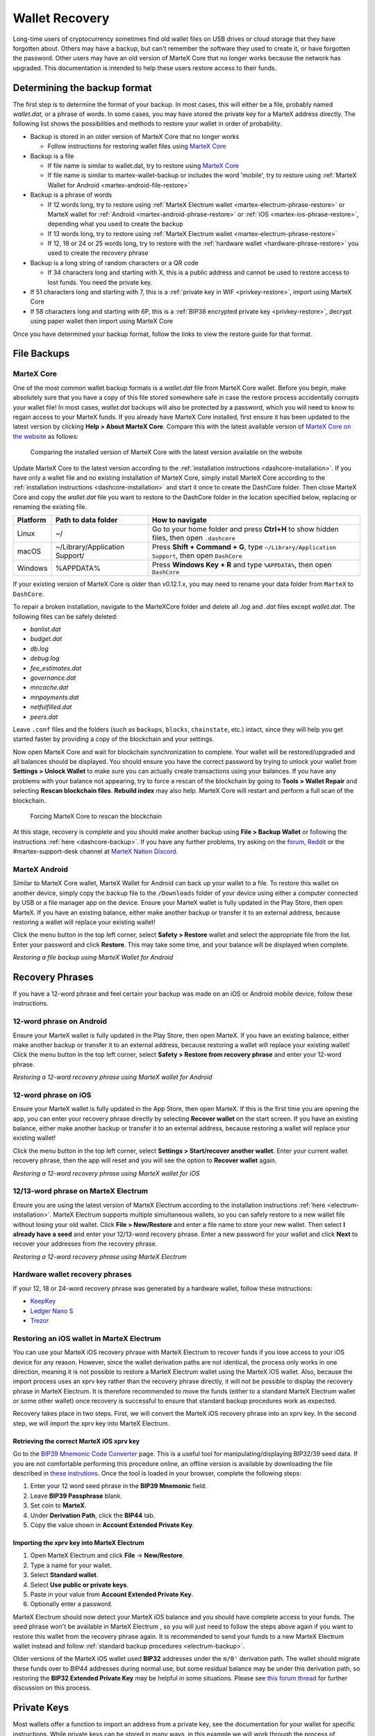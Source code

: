 .. meta::
   :description: Recovering MarteX wallets from files, private keys or recovery phrases
   :keywords: martex, wallet, recovery, password, lost, mobile, core, phrase, private key

.. _wallet-recovery:

===============
Wallet Recovery
===============

Long-time users of cryptocurrency sometimes find old wallet files on USB
drives or cloud storage that they have forgotten about. Others may have
a backup, but can't remember the software they used to create it, or
have forgotten the password. Other users may have an old version of MarteX
Core that no longer works because the network has upgraded. This
documentation is intended to help these users restore access to their
funds.

Determining the backup format
=============================

The first step is to determine the format of your backup. In most cases,
this will either be a file, probably named *wallet.dat*, or a phrase of
words. In some cases, you may have stored the private key for a MarteX
address directly. The following list shows the possibilities and methods
to restore your wallet in order of probability.

- Backup is stored in an older version of MarteX Core that no longer works

  - Follow instructions for restoring wallet files using `MarteX Core <./MarteXcore#restore>`_

- Backup is a file

  - If file name is similar to wallet.dat, try to restore using `MarteX Core <./MarteXcore#restore>`_
  - If file name is similar to martex-wallet-backup or includes the word 'mobile', try to restore using :ref:`MarteX Wallet for Android <martex-android-file-restore>`

- Backup is a phrase of words

  - If 12 words long, try to restore using :ref:`MarteX Electrum wallet <martex-electrum-phrase-restore>` or MarteX wallet for :ref:`Android <martex-android-phrase-restore>` or :ref:`iOS <martex-ios-phrase-restore>`, depending what you used to create the backup
  - If 13 words long, try to restore using :ref:`MarteX Electrum wallet <martex-electrum-phrase-restore>`
  - If 12, 18 or 24 or 25 words long, try to restore with the :ref:`hardware wallet <hardware-phrase-restore>` you used to create the recovery phrase

- Backup is a long string of random characters or a QR code

  - If 34 characters long and starting with X, this is a public address and cannot be used to restore access to lost funds. You need the private key.

- If 51 characters long and starting with 7, this is a :ref:`private key in WIF <privkey-restore>`, import using MarteX Core
- If 58 characters long and starting with 6P, this is a :ref:`BIP38 encrypted private key <privkey-restore>`, decrypt using paper wallet then import using MarteX Core

Once you have determined your backup format, follow the links to view
the restore guide for that format.


File Backups
============

.. _martexcore-restore:

MarteX Core
-----------

One of the most common wallet backup formats is a *wallet.dat* file from
MarteX Core wallet. Before you begin, make absolutely sure that you have a
copy of this file stored somewhere safe in case the restore process
accidentally corrupts your wallet file! In most cases, *wallet.dat*
backups will also be protected by a password, which you will need to
know to regain access to your MarteX funds. If you already have MarteX Core
installed, first ensure it has been updated to the latest version by
clicking **Help > About MarteX Core**. Compare this with the latest
available version of `MarteX Core on the website
<https://www.martex.org/downloads/>`_ as follows:

.. image:: img/recovery-dashcore-version.png
   :width: 300px
.. figure:: img/recovery-website-version.png
   :width: 400px

   Comparing the installed version of MarteX Core with the latest version
   available on the website

Update MarteX Core to the latest version according to the
:ref:`installation instructions <dashcore-installation>`. If you have
only a wallet file and no existing installation of MarteX Core, simply
install MarteX Core according to the :ref:`installation instructions
<dashcore-installation>` and start it once to create the DashCore
folder. Then close MarteX Core and copy the *wallet.dat* file you want to
restore to the DashCore folder in the location specified below,
replacing or renaming the existing file.

+----------+--------------------------------+-----------------------------------------------------------------------------------------------+
| Platform | Path to data folder            | How to navigate                                                                               |
+==========+================================+===============================================================================================+
| Linux    | ~/                             | Go to your home folder and press **Ctrl+H** to show hidden files, then open ``.dashcore``     |
+----------+--------------------------------+-----------------------------------------------------------------------------------------------+
| macOS    | ~/Library/Application Support/ | Press **Shift + Command + G**, type ``~/Library/Application Support``, then open ``DashCore`` |
+----------+--------------------------------+-----------------------------------------------------------------------------------------------+
| Windows  | %APPDATA%                      | Press **Windows Key + R** and type ``%APPDATA%``, then open ``DashCore``                      |
+----------+--------------------------------+-----------------------------------------------------------------------------------------------+

If your existing version of MarteX Core is older than v0.12.1.x, you may
need to rename your data folder from ``MarteX`` to ``DashCore``.

To repair a broken installation, navigate to the MarteXCore folder and
delete all *.log* and *.dat* files except *wallet.dat*. The following
files can be safely deleted:

- *banlist.dat*
- *budget.dat*
- *db.log*
- *debug.log*
- *fee_estimates.dat*
- *governance.dat*
- *mncache.dat*
- *mnpayments.dat*
- *netfulfilled.dat*
- *peers.dat*

Leave ``.conf`` files and the folders (such as ``backups``, ``blocks``,
``chainstate``, etc.) intact, since they will help you get started
faster by providing a copy of the blockchain and your settings.

Now open MarteX Core and wait for blockchain synchronization to complete.
Your wallet will be restored/upgraded and all balances should be
displayed. You should ensure you have the correct password by trying to
unlock your wallet from **Settings > Unlock Wallet** to make sure you
can actually create transactions using your balances. If you have any
problems with your balance not appearing, try to force a rescan of the
blockchain by going to **Tools > Wallet Repair** and selecting **Rescan
blockchain files**. **Rebuild index** may also help. MarteX Core will
restart and perform a full scan of the blockchain.

.. image:: img/recovery-rescan.png
   :width: 400px
.. figure:: img/recovery-rescanning.png
   :width: 300px

   Forcing MarteX Core to rescan the blockchain

At this stage, recovery is complete and you should make another backup
using **File > Backup Wallet** or following the instructions :ref:`here
<dashcore-backup>`. If you have any further problems, try asking on the
`forum <https://www.martex.org/forum/topic/daemon-and-qt-wallet-support.64/>`_, 
`Reddit <https://www.reddit.com/r/dashpay/>`_ or the
#martex-support-desk channel at `MarteX Nation Discord
<http://dashchat.org/>`_.

.. _martex-android-file-restore:

MarteX Android
--------------

Similar to MarteX Core wallet, MarteX Wallet for Android can back up your
wallet to a file. To restore this wallet on another device, simply copy
the backup file to the ``/Downloads`` folder of your device using either
a computer connected by USB or a file manager app on the device. Ensure
your MarteX wallet is fully updated in the Play Store, then open MarteX. If
you have an existing balance, either make another backup or transfer it
to an external address, because restoring a wallet will replace your
existing wallet!

Click the menu button in the top left corner, select **Safety >
Restore** wallet and select the appropriate file from the list. Enter
your password and click **Restore**. This may take some time, and your
balance will be displayed when complete.

.. image:: img/recovery-android1.png
   :width: 200px
.. image:: img/recovery-android2.png
   :width: 200px
.. image:: img/recovery-android3.png
   :width: 200px

*Restoring a file backup using MarteX Wallet for Android*

Recovery Phrases
================

If you have a 12-word phrase and feel certain your backup was made on an
iOS or Android mobile device, follow these instructions.

.. _dash-android-phrase-restore:

12-word phrase on Android
-------------------------

Ensure your MarteX wallet is fully updated in the Play Store, then open
MarteX. If you have an existing balance, either make another backup or
transfer it to an external address, because restoring a wallet will
replace your existing wallet! Click the menu button in the top left
corner, select **Safety > Restore from recovery phrase** and enter your
12-word phrase.

.. image:: img/recovery-android1.png
   :width: 200px
.. image:: img/recovery-android4.png
   :width: 200px
.. image:: img/recovery-android5.png
   :width: 200px

*Restoring a 12-word recovery phrase using MarteX wallet for Android*

.. _dash-ios-phrase-restore:

12-word phrase on iOS
---------------------

Ensure your MarteX wallet is fully updated in the App Store, then open
MarteX. If this is the first time you are opening the app, you can enter
your recovery phrase directly by selecting **Recover wallet** on the
start screen. If you have an existing balance, either make another
backup or transfer it to an external address, because restoring a wallet
will replace your existing wallet!

Click the menu button in the top left corner, select **Settings >
Start/recover another wallet**. Enter your current wallet recovery
phrase, then the app will reset and you will see the option to **Recover
wallet** again.

.. image:: img/recovery-ios1.png
   :width: 200px
.. image:: img/recovery-ios2.png
   :width: 200px
.. image:: img/recovery-ios3.png
   :width: 200px
.. image:: img/recovery-ios4.png
   :width: 200px
.. image:: img/recovery-ios5.png
   :width: 200px

*Restoring a 12-word recovery phrase using MarteX wallet for iOS*

.. _dash-electrum-phrase-restore:

12/13-word phrase on MarteX Electrum
----------------------------------

Ensure you are using the latest version of MarteX Electrum according to
the installation instructions :ref:`here <electrum-installation>`. MarteX
Electrum supports multiple simultaneous wallets, so you can safely
restore to a new wallet file without losing your old wallet. Click
**File > New/Restore** and enter a file name to store your new wallet.
Then select **I already have a seed** and enter your 12/13-word recovery
phrase. Enter a new password for your wallet and click **Next** to
recover your addresses from the recovery phrase.

.. image:: img/recovery-electrum1.png
   :width: 300px
.. image:: img/recovery-electrum2.png
   :width: 300px
.. image:: img/recovery-electrum3.png
   :width: 300px
.. image:: img/recovery-electrum4.png
   :width: 300px
.. image:: img/recovery-electrum5.png
   :width: 300px
.. image:: img/recovery-electrum6.png
   :width: 300px

*Restoring a 12-word recovery phrase using MarteX Electrum*

.. _hardware-phrase-restore:

Hardware wallet recovery phrases
--------------------------------

If your 12, 18 or 24-word recovery phrase was generated by a hardware
wallet, follow these instructions:

- `KeepKey <https://shapeshift.zendesk.com/hc/en-us/articles/360014555779-How-Do-I-Recover-On-My-KeepKey->`_
- `Ledger Nano S <https://support.ledger.com/hc/en-us/articles/360005434914-Restore-from-recovery-phrase>`_
- `Trezor <https://doc.satoshilabs.com/trezor-user/recovery.html>`_

.. _dash-ios-restore-electrum:

Restoring an iOS wallet in MarteX Electrum
----------------------------------------

You can use your MarteX iOS recovery phrase with MarteX Electrum to recover
funds if you lose access to your iOS device for any reason. However,
since the wallet derivation paths are not identical, the process only
works in one direction, meaning it is not possible to restore a MarteX
Electrum wallet using the MarteX iOS wallet. Also, because the import
process uses an xprv key rather than the recovery phrase directly, it
will not be possible to display the recovery phrase in MarteX Electrum. It
is therefore recommended to move the funds (either to a standard MarteX
Electrum wallet or some other wallet) once recovery is successful to
ensure that standard backup procedures work as expected.

Recovery takes place in two steps. First, we will convert the MarteX iOS
recovery phrase into an xprv key. In the second step, we will import the
xprv key into MarteX Electrum.

Retrieving the correct MarteX iOS xprv key
^^^^^^^^^^^^^^^^^^^^^^^^^^^^^^^^^^^^^^^^

Go to the `BIP39 Mnemonic Code Converter
<https://iancoleman.io/bip39/>`_ page. This is a useful tool for
manipulating/displaying BIP32/39 seed data. If you are not comfortable
performing this procedure online, an offline version is available by
downloading the file described in `these instrutions
<https://github.com/iancoleman/bip39#standalone-offline-version>`_. Once
the tool is loaded in your browser, complete the following steps:

1. Enter your 12 word seed phrase in the **BIP39 Mnemonic** field.
2. Leave **BIP39 Passphrase** blank.
3. Set coin to **MarteX**.
4. Under **Derivation Path**, click the **BIP44** tab.
5. Copy the value shown in **Account Extended Private Key**.

Importing the xprv key into MarteX Electrum
^^^^^^^^^^^^^^^^^^^^^^^^^^^^^^^^^^^^^^^^^

1. Open MarteX Electrum and click **File** -> **New/Restore**.
2. Type a name for your wallet.
3. Select **Standard wallet**.
4. Select **Use public or private keys**.
5. Paste in your value from **Account Extended Private Key**.
6. Optionally enter a password.

MarteX Electrum should now detect your MarteX iOS balance and you should
have complete access to your funds. The seed phrase won't be available
in MarteX Electrum , so you will just need to follow the steps above again
if you want to restore this wallet from the recovery phrase again. It is
recommended to send your funds to a new MarteX Electrum wallet instead and
follow :ref:`standard backup procedures <electrum-backup>`.

Older versions of the MarteX iOS wallet used **BIP32** addresses under the
``m/0'`` derivation path. The wallet should migrate these funds over to
BIP44 addresses during normal use, but some residual balance may be
under this derivation path, so restoring the **BIP32 Extended Private
Key** may be helpful in some situations. Please see `this forum thread
<https://www.martex.org/forum/threads/restore-breadwallet-martex-funds-to-your-electrum-martex-wallet-tested.8335/>`_ 
for further discussion on this process.


.. _privkey-restore:

Private Keys
============

Most wallets offer a function to import an address from a private key,
see the documentation for your wallet for specific instructions. While
private keys can be stored in many ways, in this example we will work
through the process of restoring a private key from a paper wallet using
MarteX Core. If you only have a QR code and not the key, use a barcode
scanning app (`Android <https://play.google.com/store/apps/details?id=com.google.zxing.client.android>`_
or `iOS <https://apps.apple.com/us/app/quick-scan-qr-code-reader/id483336864>`_) 
to read the code first.

First, start MarteX Core and unlock your wallet by selecting **Settings >
Unlock Wallet**. Enter your password, then open the debug console by
selecting **Tools > Debug Console**. In the console, type the following,
replacing the example private key with your key::

  importprivkey 7rPQWnMrh3oWLtZrzt1zLRSCVyuBbwnt7fRBXPp2EwcPhtzXSzp

.. figure:: img/recovery-dashcore-privkey.png
   :width: 400px

   Importing a private key using the debug console in MarteX Core wallet

MarteX Core will rescan the blockchain for transactions involving the
public address of this key and enter the transactions and balance in
your wallet.

The private key must be in wallet import format (WIF). If your key is
encrypted using BIP38 (key begins with 6P instead of 7), you must first
decrypt it to view the key in WIF. To do so, go to
https://paper.martex.org/ and click **Wallet Details**. Enter the
encrypted private key in the field and click **View Details**. You will
be prompted for the password, and your keys will be decrypted. Find the
key named **Private Key WIF** and import this into your wallet.



.. image:: img/recovery-paper-decrypt.png
   :width: 300px
.. image:: img/recovery-paper-wif.png
   :width: 300px

*Decrypting a BIP38 encrypted key to WIF for import in MarteX Core wallet*

Forgotten Passwords
===================

In most cases, if you selected a strong password and have forgotten or
lost it, there is practically no hope of recovery. The encryption used
by the MarteX wallets is extremely strong by design, and a well-chosen
password should defeat most brute force cracking attempts. If you can
recall some details of the password, particularly its length or
sequences of characters that may be included, then brute force password
cracking techniques may be worth attempting. Several services exist to
do this, or you can attempt it yourself. Because MarteX Core is based on
Bitcoin Core, most approaches to apply brute force to crack a Bitcoin
wallet will also work for MarteX wallets.

- `Wallet Recovery Services <https://www.walletrecoveryservices.com/>`_
- `BTCRecover <https://github.com/gurnec/btcrecover>`_
